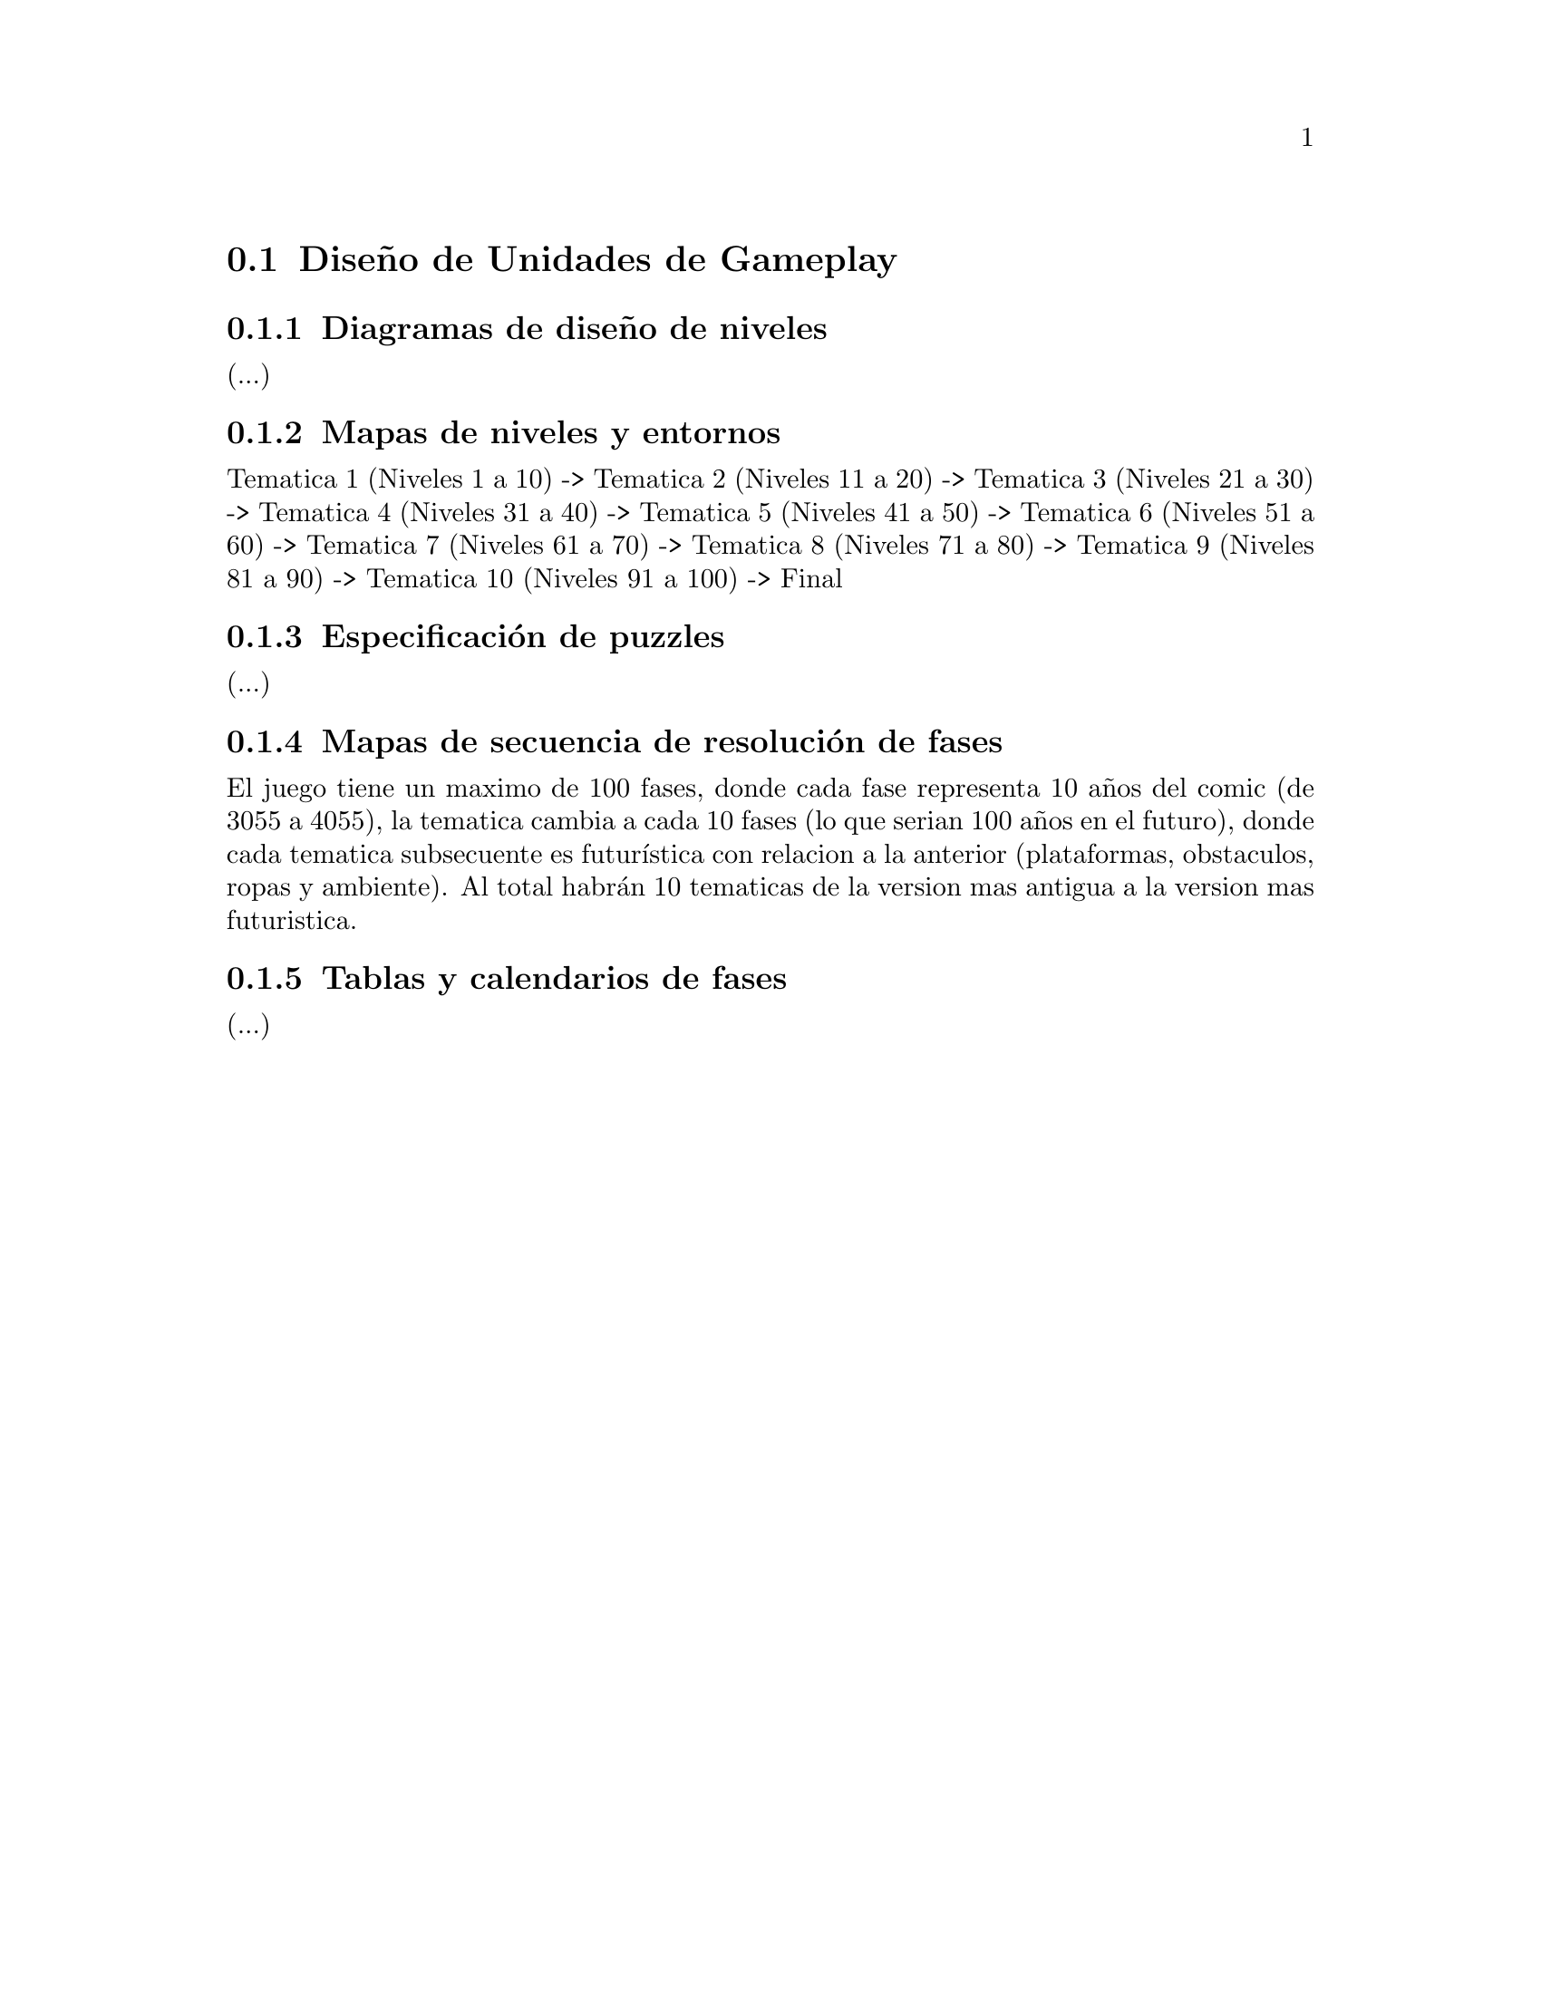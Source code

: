 @c Section 6: Diseño de Unidades de Gameplay
@node Diseño de Unidades de Gameplay
@section Diseño de Unidades de Gameplay

@menu
* Diagramas de diseño de niveles:: ...
* Mapas de niveles y entornos:: ...
* Especificación de puzzles:: ...
* Mapas de secuencia de resolución de fases:: ...
* Tablas y calendarios de fases:: ...
@end menu

@c Subsection 1: Diagramas de diseño de niveles
@node Diagramas de diseño de niveles
@subsection Diagramas de diseño de niveles

(...)

@c Subsection 2: Mapas de niveles y entornos
@node Mapas de niveles y entornos
@subsection Mapas de niveles y entornos

Tematica 1 (Niveles 1 a 10) -> Tematica 2 (Niveles 11 a 20) -> Tematica 3 (Niveles 21 a 30) -> Tematica 4 (Niveles 31 a 40) -> 
Tematica 5 (Niveles 41 a 50) -> Tematica 6 (Niveles 51 a 60) -> Tematica 7 (Niveles 61 a 70) -> Tematica 8 (Niveles 71 a 80) -> 
Tematica 9 (Niveles 81 a 90) -> Tematica 10 (Niveles 91 a 100) -> Final

@c Subsection 3: Especificación de puzzles
@node Especificación de puzzles
@subsection Especificación de puzzles

(...)

@c Subsection 4: Mapas de secuencia de resolución de fases
@node Mapas de secuencia de resolución de fases
@subsection Mapas de secuencia de resolución de fases

El juego tiene un maximo de 100 fases, donde cada fase representa 10 años 
del comic (de 3055 a 4055), la tematica cambia a cada 10 fases (lo que serian 100 años en el futuro), donde cada tematica subsecuente es futurística 
con relacion a la anterior (plataformas, obstaculos, ropas y ambiente). Al total habrán 10 tematicas de la version mas antigua a la version mas 
futuristica.

@c Subsection 5: Tablas y calendarios de fases
@node Tablas y calendarios de fases
@subsection Tablas y calendarios de fases

(...)
